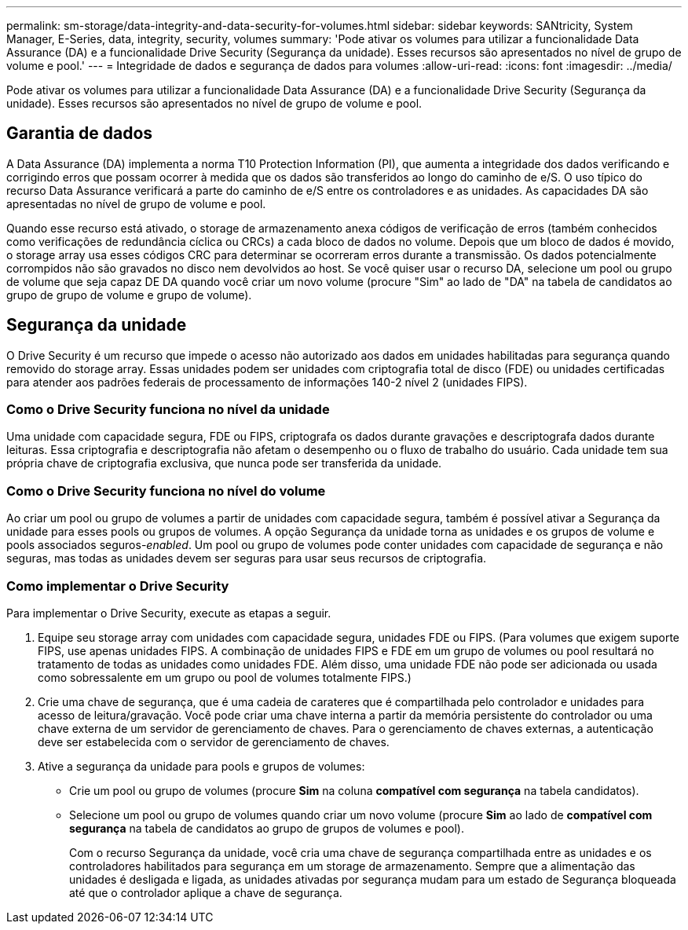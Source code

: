 ---
permalink: sm-storage/data-integrity-and-data-security-for-volumes.html 
sidebar: sidebar 
keywords: SANtricity, System Manager, E-Series, data, integrity, security, volumes 
summary: 'Pode ativar os volumes para utilizar a funcionalidade Data Assurance (DA) e a funcionalidade Drive Security (Segurança da unidade). Esses recursos são apresentados no nível de grupo de volume e pool.' 
---
= Integridade de dados e segurança de dados para volumes
:allow-uri-read: 
:icons: font
:imagesdir: ../media/


[role="lead"]
Pode ativar os volumes para utilizar a funcionalidade Data Assurance (DA) e a funcionalidade Drive Security (Segurança da unidade). Esses recursos são apresentados no nível de grupo de volume e pool.



== Garantia de dados

A Data Assurance (DA) implementa a norma T10 Protection Information (PI), que aumenta a integridade dos dados verificando e corrigindo erros que possam ocorrer à medida que os dados são transferidos ao longo do caminho de e/S. O uso típico do recurso Data Assurance verificará a parte do caminho de e/S entre os controladores e as unidades. As capacidades DA são apresentadas no nível de grupo de volume e pool.

Quando esse recurso está ativado, o storage de armazenamento anexa códigos de verificação de erros (também conhecidos como verificações de redundância cíclica ou CRCs) a cada bloco de dados no volume. Depois que um bloco de dados é movido, o storage array usa esses códigos CRC para determinar se ocorreram erros durante a transmissão. Os dados potencialmente corrompidos não são gravados no disco nem devolvidos ao host. Se você quiser usar o recurso DA, selecione um pool ou grupo de volume que seja capaz DE DA quando você criar um novo volume (procure "Sim" ao lado de "DA" na tabela de candidatos ao grupo de grupo de volume e grupo de volume).



== Segurança da unidade

O Drive Security é um recurso que impede o acesso não autorizado aos dados em unidades habilitadas para segurança quando removido do storage array. Essas unidades podem ser unidades com criptografia total de disco (FDE) ou unidades certificadas para atender aos padrões federais de processamento de informações 140-2 nível 2 (unidades FIPS).



=== Como o Drive Security funciona no nível da unidade

Uma unidade com capacidade segura, FDE ou FIPS, criptografa os dados durante gravações e descriptografa dados durante leituras. Essa criptografia e descriptografia não afetam o desempenho ou o fluxo de trabalho do usuário. Cada unidade tem sua própria chave de criptografia exclusiva, que nunca pode ser transferida da unidade.



=== Como o Drive Security funciona no nível do volume

Ao criar um pool ou grupo de volumes a partir de unidades com capacidade segura, também é possível ativar a Segurança da unidade para esses pools ou grupos de volumes. A opção Segurança da unidade torna as unidades e os grupos de volume e pools associados seguros-_enabled_. Um pool ou grupo de volumes pode conter unidades com capacidade de segurança e não seguras, mas todas as unidades devem ser seguras para usar seus recursos de criptografia.



=== Como implementar o Drive Security

Para implementar o Drive Security, execute as etapas a seguir.

. Equipe seu storage array com unidades com capacidade segura, unidades FDE ou FIPS. (Para volumes que exigem suporte FIPS, use apenas unidades FIPS. A combinação de unidades FIPS e FDE em um grupo de volumes ou pool resultará no tratamento de todas as unidades como unidades FDE. Além disso, uma unidade FDE não pode ser adicionada ou usada como sobressalente em um grupo ou pool de volumes totalmente FIPS.)
. Crie uma chave de segurança, que é uma cadeia de carateres que é compartilhada pelo controlador e unidades para acesso de leitura/gravação. Você pode criar uma chave interna a partir da memória persistente do controlador ou uma chave externa de um servidor de gerenciamento de chaves. Para o gerenciamento de chaves externas, a autenticação deve ser estabelecida com o servidor de gerenciamento de chaves.
. Ative a segurança da unidade para pools e grupos de volumes:
+
** Crie um pool ou grupo de volumes (procure *Sim* na coluna *compatível com segurança* na tabela candidatos).
** Selecione um pool ou grupo de volumes quando criar um novo volume (procure *Sim* ao lado de *compatível com segurança* na tabela de candidatos ao grupo de grupos de volumes e pool).
+
Com o recurso Segurança da unidade, você cria uma chave de segurança compartilhada entre as unidades e os controladores habilitados para segurança em um storage de armazenamento. Sempre que a alimentação das unidades é desligada e ligada, as unidades ativadas por segurança mudam para um estado de Segurança bloqueada até que o controlador aplique a chave de segurança.




